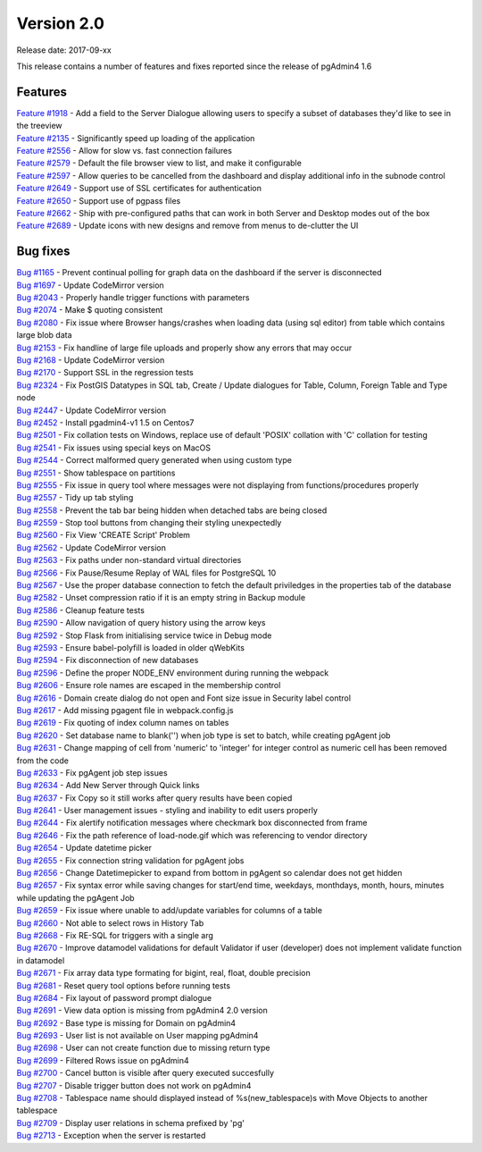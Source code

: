 ***********
Version 2.0
***********

Release date: 2017-09-xx

This release contains a number of features and fixes reported since the release of pgAdmin4 1.6


Features
********

| `Feature #1918 <https://redmine.postgresql.org/issues/1918>`_ - Add a field to the Server Dialogue allowing users to specify a subset of databases they'd like to see in the treeview
| `Feature #2135 <https://redmine.postgresql.org/issues/2135>`_ - Significantly speed up loading of the application
| `Feature #2556 <https://redmine.postgresql.org/issues/2556>`_ - Allow for slow vs. fast connection failures
| `Feature #2579 <https://redmine.postgresql.org/issues/2579>`_ - Default the file browser view to list, and make it configurable
| `Feature #2597 <https://redmine.postgresql.org/issues/2597>`_ - Allow queries to be cancelled from the dashboard and display additional info in the subnode control
| `Feature #2649 <https://redmine.postgresql.org/issues/2649>`_ - Support use of SSL certificates for authentication
| `Feature #2650 <https://redmine.postgresql.org/issues/2650>`_ - Support use of pgpass files
| `Feature #2662 <https://redmine.postgresql.org/issues/2662>`_ - Ship with pre-configured paths that can work in both Server and Desktop modes out of the box
| `Feature #2689 <https://redmine.postgresql.org/issues/2689>`_ - Update icons with new designs and remove from menus to de-clutter the UI

Bug fixes
*********

| `Bug #1165 <https://redmine.postgresql.org/issues/1165>`_ - Prevent continual polling for graph data on the dashboard if the server is disconnected
| `Bug #1697 <https://redmine.postgresql.org/issues/1697>`_ - Update CodeMirror version
| `Bug #2043 <https://redmine.postgresql.org/issues/2043>`_ - Properly handle trigger functions with parameters
| `Bug #2074 <https://redmine.postgresql.org/issues/2074>`_ - Make $ quoting consistent
| `Bug #2080 <https://redmine.postgresql.org/issues/2080>`_ - Fix issue where Browser hangs/crashes when loading data (using sql editor) from table which contains large blob data
| `Bug #2153 <https://redmine.postgresql.org/issues/2153>`_ - Fix handline of large file uploads and properly show any errors that may occur
| `Bug #2168 <https://redmine.postgresql.org/issues/2168>`_ - Update CodeMirror version
| `Bug #2170 <https://redmine.postgresql.org/issues/2170>`_ - Support SSL in the regression tests
| `Bug #2324 <https://redmine.postgresql.org/issues/2324>`_ - Fix PostGIS Datatypes in SQL tab, Create / Update dialogues for Table, Column, Foreign Table and Type node
| `Bug #2447 <https://redmine.postgresql.org/issues/2447>`_ - Update CodeMirror version
| `Bug #2452 <https://redmine.postgresql.org/issues/2452>`_ - Install pgadmin4-v1 1.5 on Centos7
| `Bug #2501 <https://redmine.postgresql.org/issues/2501>`_ - Fix collation tests on Windows, replace use of default 'POSIX' collation with 'C' collation for testing
| `Bug #2541 <https://redmine.postgresql.org/issues/2541>`_ - Fix issues using special keys on MacOS
| `Bug #2544 <https://redmine.postgresql.org/issues/2544>`_ - Correct malformed query generated when using custom type
| `Bug #2551 <https://redmine.postgresql.org/issues/2551>`_ - Show tablespace on partitions
| `Bug #2555 <https://redmine.postgresql.org/issues/2555>`_ - Fix issue in query tool where messages were not displaying from functions/procedures properly
| `Bug #2557 <https://redmine.postgresql.org/issues/2557>`_ - Tidy up tab styling
| `Bug #2558 <https://redmine.postgresql.org/issues/2558>`_ - Prevent the tab bar being hidden when detached tabs are being closed
| `Bug #2559 <https://redmine.postgresql.org/issues/2559>`_ - Stop tool buttons from changing their styling unexpectedly
| `Bug #2560 <https://redmine.postgresql.org/issues/2560>`_ - Fix View 'CREATE Script' Problem
| `Bug #2562 <https://redmine.postgresql.org/issues/2562>`_ - Update CodeMirror version
| `Bug #2563 <https://redmine.postgresql.org/issues/2563>`_ - Fix paths under non-standard virtual directories
| `Bug #2566 <https://redmine.postgresql.org/issues/2566>`_ - Fix Pause/Resume Replay of WAL files for PostgreSQL 10
| `Bug #2567 <https://redmine.postgresql.org/issues/2567>`_ - Use the proper database connection to fetch the default priviledges in the properties tab of the database
| `Bug #2582 <https://redmine.postgresql.org/issues/2582>`_ - Unset compression ratio if it is an empty string in Backup module
| `Bug #2586 <https://redmine.postgresql.org/issues/2586>`_ - Cleanup feature tests
| `Bug #2590 <https://redmine.postgresql.org/issues/2590>`_ - Allow navigation of query history using the arrow keys
| `Bug #2592 <https://redmine.postgresql.org/issues/2592>`_ - Stop Flask from initialising service twice in Debug mode
| `Bug #2593 <https://redmine.postgresql.org/issues/2593>`_ - Ensure babel-polyfill is loaded in older qWebKits
| `Bug #2594 <https://redmine.postgresql.org/issues/2594>`_ - Fix disconnection of new databases
| `Bug #2596 <https://redmine.postgresql.org/issues/2596>`_ - Define the proper NODE_ENV environment during running the webpack
| `Bug #2606 <https://redmine.postgresql.org/issues/2606>`_ - Ensure role names are escaped in the membership control
| `Bug #2616 <https://redmine.postgresql.org/issues/2616>`_ - Domain create dialog do not open and Font size issue in Security label control
| `Bug #2617 <https://redmine.postgresql.org/issues/2617>`_ - Add missing pgagent file in webpack.config.js
| `Bug #2619 <https://redmine.postgresql.org/issues/2619>`_ - Fix quoting of index column names on tables
| `Bug #2620 <https://redmine.postgresql.org/issues/2620>`_ - Set database name to blank('') when job type is set to batch, while creating pgAgent job
| `Bug #2631 <https://redmine.postgresql.org/issues/2631>`_ - Change mapping of cell from 'numeric' to 'integer' for integer control as numeric cell has been removed from the code
| `Bug #2633 <https://redmine.postgresql.org/issues/2633>`_ - Fix pgAgent job step issues
| `Bug #2634 <https://redmine.postgresql.org/issues/2634>`_ - Add New Server through Quick links
| `Bug #2637 <https://redmine.postgresql.org/issues/2637>`_ - Fix Copy so it still works after query results have been copied
| `Bug #2641 <https://redmine.postgresql.org/issues/2641>`_ - User management issues - styling and inability to edit users properly
| `Bug #2644 <https://redmine.postgresql.org/issues/2644>`_ - Fix alertify notification messages where checkmark box disconnected from frame
| `Bug #2646 <https://redmine.postgresql.org/issues/2646>`_ - Fix the path reference of load-node.gif which was referencing to vendor directory
| `Bug #2654 <https://redmine.postgresql.org/issues/2654>`_ - Update datetime picker
| `Bug #2655 <https://redmine.postgresql.org/issues/2655>`_ - Fix connection string validation for pgAgent jobs
| `Bug #2656 <https://redmine.postgresql.org/issues/2656>`_ - Change Datetimepicker to expand from bottom in pgAgent so calendar does not get hidden
| `Bug #2657 <https://redmine.postgresql.org/issues/2657>`_ - Fix syntax error while saving changes for start/end time, weekdays, monthdays, month, hours, minutes while updating the pgAgent Job
| `Bug #2659 <https://redmine.postgresql.org/issues/2659>`_ - Fix issue where unable to add/update variables for columns of a table
| `Bug #2660 <https://redmine.postgresql.org/issues/2660>`_ - Not able to select rows in History Tab
| `Bug #2668 <https://redmine.postgresql.org/issues/2668>`_ - Fix RE-SQL for triggers with a single arg
| `Bug #2670 <https://redmine.postgresql.org/issues/2670>`_ - Improve datamodel validations for default Validator if user (developer) does not implement validate function in datamodel
| `Bug #2671 <https://redmine.postgresql.org/issues/2671>`_ - Fix array data type formating for bigint, real, float, double precision
| `Bug #2681 <https://redmine.postgresql.org/issues/2681>`_ - Reset query tool options before running tests
| `Bug #2684 <https://redmine.postgresql.org/issues/2684>`_ - Fix layout of password prompt dialogue
| `Bug #2691 <https://redmine.postgresql.org/issues/2691>`_ - View data option is missing from pgAdmin4 2.0 version
| `Bug #2692 <https://redmine.postgresql.org/issues/2692>`_ - Base type is missing for Domain on pgAdmin4
| `Bug #2693 <https://redmine.postgresql.org/issues/2693>`_ - User list is not available on User mapping pgAdmin4
| `Bug #2698 <https://redmine.postgresql.org/issues/2698>`_ - User can not create function due to missing return type
| `Bug #2699 <https://redmine.postgresql.org/issues/2699>`_ - Filtered Rows issue on pgAdmin4
| `Bug #2700 <https://redmine.postgresql.org/issues/2700>`_ - Cancel button is visible after query executed succesfully
| `Bug #2707 <https://redmine.postgresql.org/issues/2707>`_ - Disable trigger button does not work on pgAdmin4
| `Bug #2708 <https://redmine.postgresql.org/issues/2708>`_ - Tablespace name should displayed instead of %s(new_tablespace)s with Move Objects to another tablespace
| `Bug #2709 <https://redmine.postgresql.org/issues/2709>`_ - Display user relations in schema prefixed by 'pg'
| `Bug #2713 <https://redmine.postgresql.org/issues/2713>`_ - Exception when the server is restarted
